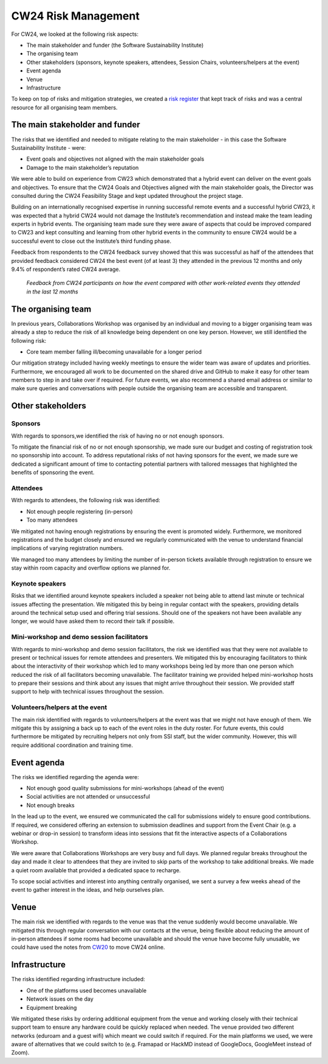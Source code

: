 .. _cw24-eps-risk-management: 

CW24 Risk Management  
=====================

For CW24, we looked at the following risk aspects:

- The main stakeholder and funder (the Software Sustainability Institute)
- The organising team
- Other stakeholders (sponsors, keynote speakers, attendees, Session Chairs, volunteers/helpers at the event)
- Event agenda
- Venue
- Infrastructure

To keep on top of risks and mitigation strategies, we created a `risk register <https://doi.org/10.5281/zenodo.4315012>`_ that kept track of risks and was a central resource for all organising team members.

The main stakeholder and funder
--------------------

The risks that we identified and needed to mitigate relating to the main stakeholder - in this case the Software Sustainability Institute - were:

- Event goals and objectives not aligned with the main stakeholder goals
- Damage to the main stakeholder’s reputation

We were able to build on experience from CW23 which demonstrated that a hybrid event can deliver on the event goals and objectives. 
To ensure that the CW24 Goals and Objectives aligned with the main stakeholder goals, the Director was consulted during the CW24 Feasibility Stage and kept updated throughout the project stage.

Building on an internationally recognised expertise in running successful remote events and a successful hybrid CW23, it was expected that a hybrid CW24 would not damage the Institute’s recommendation and instead make the team leading experts in hybrid events. 
The organising team made sure they were aware of aspects that could be improved compared to CW23 and kept consulting and learning from other hybrid events in the community to ensure CW24 would be a successful event to close out the Institute’s third funding phase.

Feedback from respondents to the CW24 feedback survey showed that this was successful as half of the attendees that provided feedback considered CW24 the best event (of at least 3) they attended in the previous 12 months and only 9.4% of respondent’s rated CW24 average.

.. figure:: ..docs/eog/eog-in-practice/cw24/img/CW24_feedback_event_rating.png
  :alt: Pie chart visualizing CW24 Participant Feedback on how the event compared with other work-related events they attended in the last 12 months
  
  *Feedback from CW24 participants on how the event compared with other work-related events they attended in the last 12 months*

The organising team
--------------------
In previous years, Collaborations Workshop was organised by an individual and moving to a bigger organising team was already a step to reduce the risk of all knowledge being dependent on one key person. 
However, we still identified the following risk:

- Core team member falling ill/becoming unavailable for a longer period

Our mitigation strategy included having weekly meetings to ensure the wider team was aware of updates and priorities. 
Furthermore, we encouraged all work to be documented on the shared drive and GitHub to make it easy for other team members to step in and take over if required. 
For future events, we also recommend a shared email address or similar to make sure queries and conversations with people outside the organising team are accessible and transparent.

Other stakeholders 
--------------------

Sponsors
^^^^^^^^^^^^^^^^^^^^^^
With regards to sponsors,we identified the risk of having no or not enough sponsors.

To mitigate the financial risk of no or not enough sponsorship, we made sure our budget and costing of registration took no sponsorship into account. 
To address reputational risks of not having sponsors for the event, we made sure we dedicated a significant amount of time to contacting potential partners with tailored messages that highlighted the benefits of sponsoring the event.

Attendees
^^^^^^^^^^^^^^^^^^^^^^

With regards to attendees, the following risk was identified:

- Not enough people registering (in-person)
- Too many attendees

We mitigated not having enough registrations by ensuring the event is promoted widely. 
Furthermore, we monitored registrations and the budget closely and ensured we regularly communicated with the venue to understand financial implications of varying registration numbers.

We managed too many attendees by limiting the number of in-person tickets available through registration to ensure we stay within room capacity and overflow options we planned for.

Keynote speakers
^^^^^^^^^^^^^^^^^^^^^^
Risks that we identified around keynote speakers included a speaker not being able to attend last minute or technical issues affecting the presentation. 
We mitigated this by being in regular contact with the speakers, providing details around the technical setup used and offering trial sessions. 
Should one of the speakers not have been available any longer, we would have asked them to record their talk if possible.

Mini-workshop and demo session facilitators
^^^^^^^^^^^^^^^^^^^^^^

With regards to mini-workshop and demo session facilitators, the risk we identified was that they were not available to present or technical issues for remote attendees and presenters. 
We mitigated this by encouraging facilitators to think about the interactivity of their workshop which led to many workshops being led by more than one person which reduced the risk of all facilitators becoming unavailable. 
The facilitator training we provided helped mini-workshop hosts to prepare their sessions and think about any issues that might arrive throughout their session. 
We provided staff support to help with technical issues throughout the session.

Volunteers/helpers at the event
^^^^^^^^^^^^^^^^^^^^^^
The main risk identified with regards to volunteers/helpers at the event was that we might not have enough of them. 
We mitigate this by assigning a back up to each of the event roles in the duty roster. 
For future events, this could furthermore be mitigated by recruiting helpers not only from SSI staff, but the wider community. 
However, this will require additional coordination and training time.

Event agenda
--------------------
The risks we identified regarding the agenda were:

- Not enough good quality submissions for mini-workshops (ahead of the event)
- Social activities are not attended or unsuccessful
- Not enough breaks

In the lead up to the event, we ensured we communicated the call for submissions widely to ensure good contributions. 
If required, we considered offering an extension to submission deadlines and support from the Event Chair (e.g. a webinar or drop-in session) to transform ideas into sessions that fit the interactive aspects of a Collaborations Workshop.

We were aware that Collaborations Workshops are very busy and full days. 
We planned regular breaks throughout the day and made it clear to attendees that they are invited to skip parts of the workshop to take additional breaks. 
We made a quiet room available that provided a dedicated space to recharge.

To scope social activities and interest into anything centrally organised, we sent a survey a few weeks ahead of the event to gather interest in the ideas, and help ourselves plan.

Venue
--------------------
The main risk we identified with regards to the venue was that the venue suddenly would become unavailable. 
We mitigated this through regular conversation with our contacts at the venue, being flexible about reducing the amount of in-person attendees if some rooms had become unavailable and should the venue have become fully unusable, we could have used the notes from `CW20 <https://event-organisation-guide.readthedocs.io/en/latest/eog/eog-in-practice/cw20/cw20.html>`_ to move CW24 online.

Infrastructure
--------------------
The risks identified regarding infrastructure included:

- One of the platforms used becomes unavailable
- Network issues on the day
- Equipment breaking

We mitigated these risks by ordering additional equipment from the venue and working closely with their technical support team to ensure any hardware could be quickly replaced when needed. 
The venue provided two different networks (eduroam and a guest wifi) which meant we could switch if required. 
For the main platforms we used, we were aware of alternatives that we could switch to (e.g. Framapad or HackMD instead of GoogleDocs, GoogleMeet instead of Zoom).






